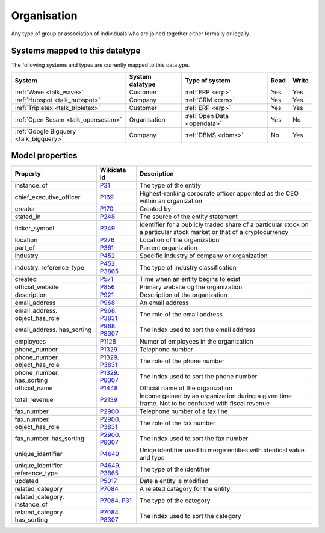 .. _organisation:

============
Organisation
============
Any type of group or association of individuals who are joined together either formally or legally.

.. jinja:: talk_datatype_organisation
  :file: _jinja/datatype_mapping.jinja

Systems mapped to this datatype
-------------------------------

The following systems and types are currently mapped to this datatype.

.. list-table::
   :header-rows: 1

   * - System
     - System datatype
     - Type of system
     - Read
     - Write

   * - :ref:`Wave <talk_wave>`
     - Customer
     - :ref:`ERP <erp>`
     - Yes
     - Yes

   * - :ref:`Hubspot <talk_hubspot>`
     - Company
     - :ref:`CRM <crm>`
     - Yes
     - Yes

   * - :ref:`Tripletex <talk_tripletex>`
     - Customer
     - :ref:`ERP <erp>`
     - Yes
     - Yes

   * - :ref:`Open Sesam <talk_opensesam>`
     - Organisation
     - :ref:`Open Data <opendata>`
     - Yes
     - No

   * - :ref:`Google Bigquery <talk_bigquery>`
     - Company
     - :ref:`DBMS <dbms>`
     - No
     - Yes

Model properties
----------------


.. list-table::
   :header-rows: 1

   * - Property
     - Wikidata id
     - Description

   * - instance_of
     - `P31 <https://www.wikidata.org/wiki/Property:P31>`_
     - The type of the entity

   * - chief_executive_officer
     - `P169 <https://www.wikidata.org/wiki/Property:P169>`_
     - Highest-ranking corporate officer appointed as the CEO within an organization

   * - creator
     - `P170 <https://www.wikidata.org/wiki/Property:P170>`_
     - Created by

   * - stated_in
     - `P248 <https://www.wikidata.org/wiki/Property:P248>`_
     - The source of the entity statement

   * - ticker_symbol
     - `P249 <https://www.wikidata.org/wiki/Property:P249>`_
     - Identifier for a publicly traded share of a particular stock on a particular stock market or that of a cryptocurrency

   * - location
     - `P276 <https://www.wikidata.org/wiki/Property:P276>`_
     - Location of the organization

   * - part_of
     - `P361 <https://www.wikidata.org/wiki/Property:P361>`_
     - Parrent organization

   * - industry
     - `P452 <https://www.wikidata.org/wiki/Property:P452>`_
     - Specific industry of company or organization

   * - industry. reference_type
     - `P452 <https://www.wikidata.org/wiki/Property:P452>`_. `P3865 <https://www.wikidata.org/wiki/Property:P3865>`_
     - The type of industry classification

   * - created
     - `P571 <https://www.wikidata.org/wiki/Property:P571>`_
     - Time when an entity begins to exist

   * - official_website
     - `P856 <https://www.wikidata.org/wiki/Property:P856>`_
     - Primary website og the organization

   * - description
     - `P921 <https://www.wikidata.org/wiki/Property:P921>`_
     - Description of the organization 

   * - email_address
     - `P968 <https://www.wikidata.org/wiki/Property:P968>`_
     - An email address

   * - email_address. object_has_role
     - `P968 <https://www.wikidata.org/wiki/Property:P968>`_. `P3831 <https://www.wikidata.org/wiki/Property:P3831>`_
     - The role of the email address

   * - email_address. has_sorting
     - `P968 <https://www.wikidata.org/wiki/Property:P968>`_. `P8307 <https://www.wikidata.org/wiki/Property:P8307>`_
     - The index used to sort the email address

   * - employees
     - `P1128 <https://www.wikidata.org/wiki/Property:P1128>`_
     - Numer of employees in the organization 

   * - phone_number
     - `P1329 <https://www.wikidata.org/wiki/Property:P1329>`_
     - Telephone number

   * - phone_number. object_has_role
     - `P1329 <https://www.wikidata.org/wiki/Property:P1329>`_. `P3831 <https://www.wikidata.org/wiki/Property:P3831>`_
     - The role of the phone number

   * - phone_number. has_sorting
     - `P1329 <https://www.wikidata.org/wiki/Property:P1329>`_. `P8307 <https://www.wikidata.org/wiki/Property:P8307>`_
     - The index used to sort the phone number

   * - official_name
     - `P1448 <https://www.wikidata.org/wiki/Property:P1448>`_
     - Official name of the organization 

   * - total_revenue
     - `P2139 <https://www.wikidata.org/wiki/Property:P2139>`_
     - Income gained by an organization during a given time frame. Not to be confused with fiscal revenue

   * - fax_number
     - `P2900 <https://www.wikidata.org/wiki/Property:P2900>`_
     - Telephone number of a fax line

   * - fax_number. object_has_role
     - `P2900 <https://www.wikidata.org/wiki/Property:P2900>`_. `P3831 <https://www.wikidata.org/wiki/Property:P3831>`_
     - The role of the fax number

   * - fax_number. has_sorting
     - `P2900 <https://www.wikidata.org/wiki/Property:P2900>`_. `P8307 <https://www.wikidata.org/wiki/Property:P8307>`_
     - The index used to sort the fax number

   * - unique_identifier
     - `P4649 <https://www.wikidata.org/wiki/Property:P4649>`_
     - Uniqe identifier used to merge entities with identical value and type

   * - unique_identifier. reference_type
     - `P4649 <https://www.wikidata.org/wiki/Property:P4649>`_. `P3865 <https://www.wikidata.org/wiki/Property:P3865>`_
     - The type of the identifier

   * - updated
     - `P5017 <https://www.wikidata.org/wiki/Property:P5017>`_
     - Date a entity is modified

   * - related_category
     - `P7084 <https://www.wikidata.org/wiki/Property:P7084>`_
     - A related catagory for the entity

   * - related_category. instance_of
     - `P7084 <https://www.wikidata.org/wiki/Property:P7084>`_. `P31 <https://www.wikidata.org/wiki/Property:P31>`_
     - The type of the category

   * - related_category. has_sorting
     - `P7084 <https://www.wikidata.org/wiki/Property:P7084>`_. `P8307 <https://www.wikidata.org/wiki/Property:P8307>`_
     - The index used to sort the category
